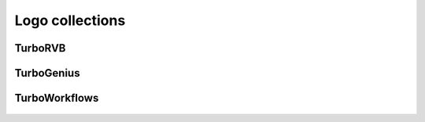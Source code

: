 .. TurboRVB_website documentation master file, created by
   sphinx-quickstart on Thu Jan 24 00:11:17 2019.
   You can adapt this file completely to your liking, but it should at least
   contain the root `toctree` directive.

Logo collections
===========================================

TurboRVB
-------------------------------------

.. figure:: /_static/07logo/logo.png
    :width: 800px

TurboGenius
-------------------------------------

.. figure:: /_static/07logo/logo2.png
    :width: 800px

TurboWorkflows
-------------------------------------

.. figure:: /_static/07logo/logo3.png
    :width: 800px

..
    * :ref:`genindex`
    * :ref:`modindex`
    * :ref:`search`
